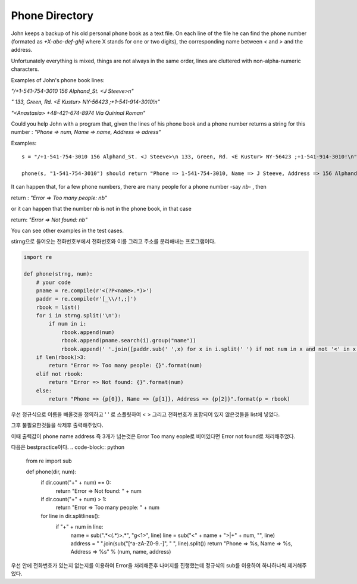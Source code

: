 Phone Directory
===============

John keeps a backup of his old personal phone book as a text file. On each line of the file he can find the phone number (formated as `+X-abc-def-ghij` where X stands for one or two digits), the corresponding name between `<` and `>` and the address.

Unfortunately everything is mixed, things are not always in the same order, lines are cluttered with non-alpha-numeric characters.

Examples of John's phone book lines:

`"/+1-541-754-3010 156 Alphand_St. <J Steeve>\n"`

`" 133, Green, Rd. <E Kustur> NY-56423 ;+1-541-914-3010!\n"`

`"<Anastasia> +48-421-674-8974 Via Quirinal Roma\n"`

Could you help John with a program that, given the lines of his phone book and a phone number returns a string for this number : `"Phone => num, Name => name, Address => adress"`

Examples: ::

    s = "/+1-541-754-3010 156 Alphand_St. <J Steeve>\n 133, Green, Rd. <E Kustur> NY-56423 ;+1-541-914-3010!\n"

    phone(s, "1-541-754-3010") should return "Phone => 1-541-754-3010, Name => J Steeve, Address => 156 Alphand St."

It can happen that, for a few phone numbers, there are many people for a phone number -say `nb`- , then

return : `"Error => Too many people: nb"`

or it can happen that the number nb is not in the phone book, in that case

return: `"Error => Not found: nb"`

You can see other examples in the test cases.

stirng으로 들어오는 전화번호부에서 전화번호와 이름 그리고 주소를 분리해내는 프로그램이다.

.. code-block:: python

    import re

    def phone(strng, num):
        # your code
        pname = re.compile(r'<(?P<name>.*)>')
        paddr = re.compile(r'[_\\/!,;]')
        rbook = list()
        for i in strng.split('\n'):
            if num in i:
                rbook.append(num)
                rbook.append(pname.search(i).group("name"))
                rbook.append(' '.join([paddr.sub(' ',x) for x in i.split(' ') if not num in x and not '<' in x and not '>' in x and x]))
        if len(rbook)>3:
            return "Error => Too many people: {}".format(num)
        elif not rbook:
            return "Error => Not found: {}".format(num)
        else:
            return "Phone => {p[0]}, Name => {p[1]}, Address => {p[2]}".format(p = rbook)

우선 정규식으로 이름을 빼올것을 정의하고
' ' 로 스플릿하여 < > 그리고 전화번호가 포함되어 있지 않은것들을 list에 넣었다.

그후 불필요한것들을 삭제후 출력해주었다.

이때 출력값이 phone name address 즉 3개가 넘는것은 Error Too many eople로
비어있다면 Error not found로 처리해주었다.

다음은 bestpractice이다.
.. code-block:: python

    from re import sub

    def phone(dir, num):
        if dir.count("+" + num) == 0:
            return "Error => Not found: " + num

        if dir.count("+" + num) > 1:
            return "Error => Too many people: " + num

        for line in dir.splitlines():
            if "+" + num in line:
                name = sub(".*<(.*)>.*", "\g<1>", line)
                line = sub("<" + name + ">|\+" + num, "", line)
                address = " ".join(sub("[^a-zA-Z0-9\.-]", " ", line).split())
                return "Phone => %s, Name => %s, Address => %s" % (num, name, address)

우선 안에 전화번호가 있는지 없는지를 이용하여 Error을 처리해준후 나머지를 진행했는데
정규식의 sub를 이용하여 하나하나씩 제거해주었다.